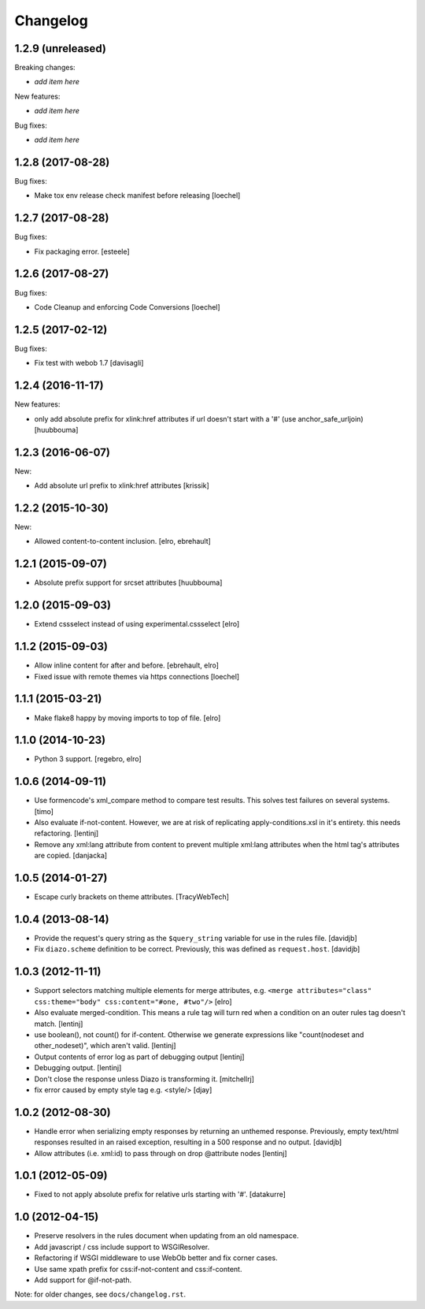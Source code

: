 Changelog
=========

1.2.9 (unreleased)
------------------

Breaking changes:

- *add item here*

New features:

- *add item here*

Bug fixes:

- *add item here*


1.2.8 (2017-08-28)
------------------

Bug fixes:

- Make tox env release check manifest before releasing
  [loechel]


1.2.7 (2017-08-28)
------------------

Bug fixes:

- Fix packaging error.
  [esteele]


1.2.6 (2017-08-27)
------------------

Bug fixes:

- Code Cleanup and enforcing Code Conversions
  [loechel]


1.2.5 (2017-02-12)
------------------

Bug fixes:

- Fix test with webob 1.7
  [davisagli]


1.2.4 (2016-11-17)
------------------

New features:

- only add absolute prefix for xlink:href attributes if url doesn't start
  with a '#' (use anchor_safe_urljoin)
  [huubbouma]


1.2.3 (2016-06-07)
------------------

New:

- Add absolute url prefix to xlink:href attributes
  [krissik]


1.2.2 (2015-10-30)
------------------

New:

* Allowed content-to-content inclusion.
  [elro, ebrehault]


1.2.1 (2015-09-07)
------------------

* Absolute prefix support for srcset attributes
  [huubbouma]


1.2.0 (2015-09-03)
------------------

* Extend cssselect instead of using experimental.cssselect
  [elro]


1.1.2 (2015-09-03)
------------------

* Allow inline content for after and before.
  [ebrehault, elro]

* Fixed issue with remote themes via https connections
  [loechel]


1.1.1 (2015-03-21)
------------------

* Make flake8 happy by moving imports to top of file.
  [elro]


1.1.0 (2014-10-23)
------------------

* Python 3 support.
  [regebro, elro]


1.0.6 (2014-09-11)
------------------

* Use formencode's xml_compare method to compare test results. This solves test
  failures on several systems.
  [timo]

* Also evaluate if-not-content. However, we are at risk of replicating
  apply-conditions.xsl in it's entirety. this needs refactoring.
  [lentinj]

* Remove any xml:lang attribute from content to prevent multiple
  xml:lang attributes when the html tag's attributes are copied.
  [danjacka]

1.0.5 (2014-01-27)
------------------

* Escape curly brackets on theme attributes.
  [TracyWebTech]

1.0.4 (2013-08-14)
------------------

* Provide the request's query string as the ``$query_string`` variable
  for use in the rules file.
  [davidjb]

* Fix ``diazo.scheme`` definition to be correct. Previously, this was
  defined as ``request.host``.
  [davidjb]

1.0.3 (2012-11-11)
------------------

* Support selectors matching multiple elements for merge attributes, e.g.
  ``<merge attributes="class" css:theme="body" css:content="#one, #two"/>``
  [elro]

* Also evaluate merged-condition. This means a rule tag will turn red
  when a condition on an outer rules tag doesn't match.
  [lentinj]

* use boolean(), not count() for if-content. Otherwise we
  generate expressions like "count(nodeset and other_nodeset)",
  which aren't valid.
  [lentinj]

* Output contents of error log as part of debugging output
  [lentinj]

* Debugging output.
  [lentinj]

* Don't close the response unless Diazo is transforming it.
  [mitchellrj]

* fix error caused by empty style tag e.g. <style/>
  [djay]

1.0.2 (2012-08-30)
------------------

* Handle error when serializing empty responses by returning an unthemed
  response. Previously, empty text/html responses resulted in an raised
  exception, resulting in a 500 response and no output.
  [davidjb]

* Allow attributes (i.e. xml:id) to pass through on drop @attribute nodes
  [lentinj]

1.0.1 (2012-05-09)
------------------

* Fixed to not apply absolute prefix for relative urls starting with '#'.
  [datakurre]

1.0 (2012-04-15)
----------------

* Preserve resolvers in the rules document when updating from an old namespace.

* Add javascript / css include support to WSGIResolver.

* Refactoring if WSGI middleware to use WebOb better and fix corner cases.

* Use same xpath prefix for css:if-not-content and css:if-content.

* Add support for @if-not-path.

Note: for older changes, see ``docs/changelog.rst``.
